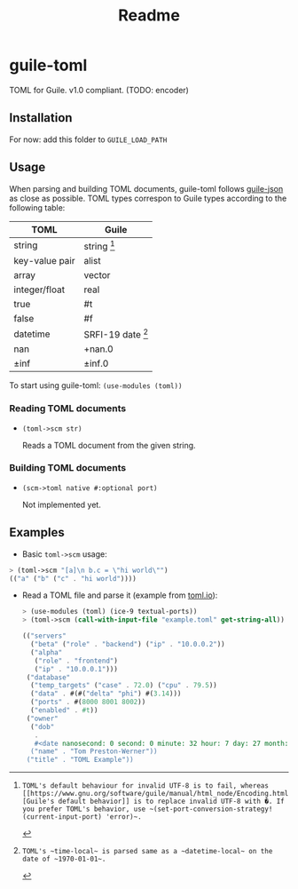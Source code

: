 #+title: Readme


* guile-toml
TOML for Guile. v1.0 compliant. (TODO: encoder)

** Installation
For now: add this folder to ~GUILE_LOAD_PATH~

** Usage

When parsing and building TOML documents, guile-toml follows [[https://github.com/aconchillo/guile-json][guile-json]] as close as possible. TOML types correspon to Guile types according to the following table:

| TOML           | Guile            |
|----------------+------------------|
| string         | string [0]        |
| key-value pair | alist            |
| array          | vector           |
| integer/float  | real             |
| true           | #t               |
| false          | #f               |
| datetime       | SRFI-19 date [1] |
| nan            | +nan.0           |
| ±inf           | ±inf.0            |

To start using guile-toml: ~(use-modules (toml))~

[0]: TOML's default behaviour for invalid UTF-8 is to fail, whereas [[https://www.gnu.org/software/guile/manual/html_node/Encoding.html][Guile's default behavior]] is to replace invalid UTF-8 with �. If you prefer TOML's behavior, use ~(set-port-conversion-strategy! (current-input-port) 'error)~.

[1]: TOML's ~time-local~ is parsed same as a ~datetime-local~ on the date of ~1970-01-01~.

*** Reading TOML documents

- ~(toml->scm str)~

  Reads a TOML document from the given string.

*** Building TOML documents
- ~(scm->toml native #:optional port)~

  Not implemented yet.
** Examples
- Basic ~toml->scm~ usage:
#+begin_src scheme
> (toml->scm "[a]\n b.c = \"hi world\"")
(("a" ("b" ("c" . "hi world"))))
#+end_src

- Read a TOML file and parse it (example from [[https://toml.io][toml.io]]):
 #+begin_src scheme
> (use-modules (toml) (ice-9 textual-ports))
> (toml->scm (call-with-input-file "example.toml" get-string-all))

(("servers"
  ("beta" ("role" . "backend") ("ip" . "10.0.0.2"))
  ("alpha"
   ("role" . "frontend")
   ("ip" . "10.0.0.1")))
 ("database"
  ("temp_targets" ("case" . 72.0) ("cpu" . 79.5))
  ("data" . #(#("delta" "phi") #(3.14)))
  ("ports" . #(8000 8001 8002))
  ("enabled" . #t))
 ("owner"
  ("dob"
   .
   #<date nanosecond: 0 second: 0 minute: 32 hour: 7 day: 27 month: 5 year: 1979 zone-offset: -28800>)
  ("name" . "Tom Preston-Werner"))
 ("title" . "TOML Example"))
 #+end_src
